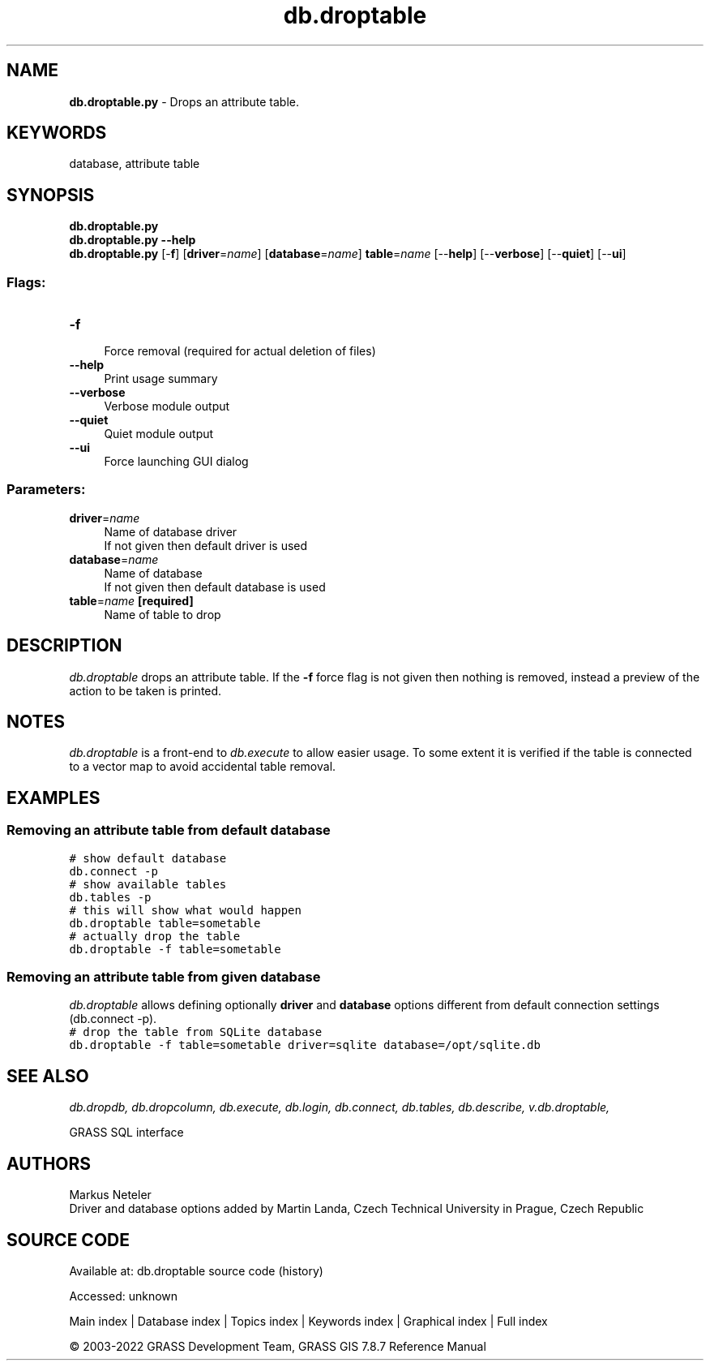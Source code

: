 .TH db.droptable 1 "" "GRASS 7.8.7" "GRASS GIS User's Manual"
.SH NAME
\fI\fBdb.droptable.py\fR\fR  \- Drops an attribute table.
.SH KEYWORDS
database, attribute table
.SH SYNOPSIS
\fBdb.droptable.py\fR
.br
\fBdb.droptable.py \-\-help\fR
.br
\fBdb.droptable.py\fR [\-\fBf\fR]  [\fBdriver\fR=\fIname\fR]   [\fBdatabase\fR=\fIname\fR]  \fBtable\fR=\fIname\fR  [\-\-\fBhelp\fR]  [\-\-\fBverbose\fR]  [\-\-\fBquiet\fR]  [\-\-\fBui\fR]
.SS Flags:
.IP "\fB\-f\fR" 4m
.br
Force removal (required for actual deletion of files)
.IP "\fB\-\-help\fR" 4m
.br
Print usage summary
.IP "\fB\-\-verbose\fR" 4m
.br
Verbose module output
.IP "\fB\-\-quiet\fR" 4m
.br
Quiet module output
.IP "\fB\-\-ui\fR" 4m
.br
Force launching GUI dialog
.SS Parameters:
.IP "\fBdriver\fR=\fIname\fR" 4m
.br
Name of database driver
.br
If not given then default driver is used
.IP "\fBdatabase\fR=\fIname\fR" 4m
.br
Name of database
.br
If not given then default database is used
.IP "\fBtable\fR=\fIname\fR \fB[required]\fR" 4m
.br
Name of table to drop
.SH DESCRIPTION
\fIdb.droptable\fR drops an attribute table.  If the \fB\-f\fR
force flag is not given then nothing is removed, instead a preview of
the action to be taken is printed.
.SH NOTES
\fIdb.droptable\fR is a front\-end
to \fIdb.execute\fR to allow easier
usage. To some extent it is verified if the table is connected to a
vector map to avoid accidental table removal.
.SH EXAMPLES
.SS Removing an attribute table from default database
.br
.nf
\fC
# show default database
db.connect \-p
# show available tables
db.tables \-p
# this will show what would happen
db.droptable table=sometable
# actually drop the table
db.droptable \-f table=sometable
\fR
.fi
.SS Removing an attribute table from given database
\fIdb.droptable\fR allows defining optionally \fBdriver\fR
and \fBdatabase\fR options different from default connection settings
(db.connect \-p).
.br
.nf
\fC
# drop the table from SQLite database
db.droptable \-f table=sometable driver=sqlite database=/opt/sqlite.db
\fR
.fi
.SH SEE ALSO
\fI
db.dropdb,
db.dropcolumn,
db.execute,
db.login,
db.connect,
db.tables,
db.describe,
v.db.droptable,
\fR
.PP
GRASS SQL interface
.SH AUTHORS
Markus Neteler
.br
Driver and database options added by Martin Landa, Czech Technical University in Prague, Czech Republic
.SH SOURCE CODE
.PP
Available at:
db.droptable source code
(history)
.PP
Accessed: unknown
.PP
Main index |
Database index |
Topics index |
Keywords index |
Graphical index |
Full index
.PP
© 2003\-2022
GRASS Development Team,
GRASS GIS 7.8.7 Reference Manual
